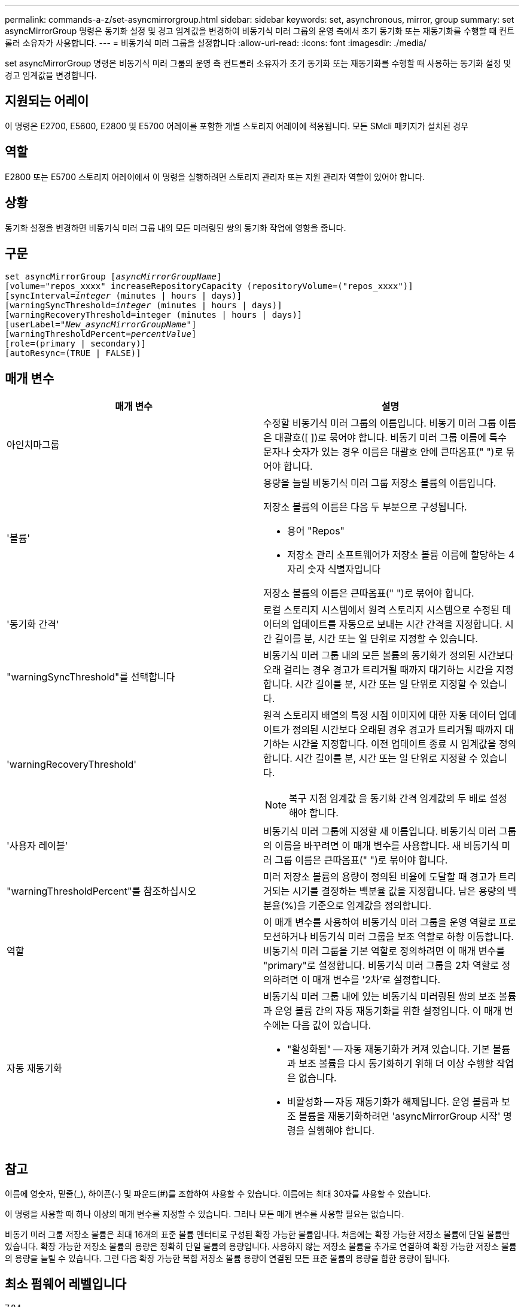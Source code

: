 ---
permalink: commands-a-z/set-asyncmirrorgroup.html 
sidebar: sidebar 
keywords: set, asynchronous, mirror, group 
summary: set asyncMirrorGroup 명령은 동기화 설정 및 경고 임계값을 변경하여 비동기식 미러 그룹의 운영 측에서 초기 동기화 또는 재동기화를 수행할 때 컨트롤러 소유자가 사용합니다. 
---
= 비동기식 미러 그룹을 설정합니다
:allow-uri-read: 
:icons: font
:imagesdir: ./media/


[role="lead"]
set asyncMirrorGroup 명령은 비동기식 미러 그룹의 운영 측 컨트롤러 소유자가 초기 동기화 또는 재동기화를 수행할 때 사용하는 동기화 설정 및 경고 임계값을 변경합니다.



== 지원되는 어레이

이 명령은 E2700, E5600, E2800 및 E5700 어레이를 포함한 개별 스토리지 어레이에 적용됩니다. 모든 SMcli 패키지가 설치된 경우



== 역할

E2800 또는 E5700 스토리지 어레이에서 이 명령을 실행하려면 스토리지 관리자 또는 지원 관리자 역할이 있어야 합니다.



== 상황

동기화 설정을 변경하면 비동기식 미러 그룹 내의 모든 미러링된 쌍의 동기화 작업에 영향을 줍니다.



== 구문

[listing, subs="+macros"]
----
set asyncMirrorGroup pass:quotes[[_asyncMirrorGroupName_]]
[volume="repos_xxxx" increaseRepositoryCapacity (repositoryVolume=("repos_xxxx")]
[syncInterval=pass:quotes[_integer_] (minutes | hours | days)]
[warningSyncThreshold=pass:quotes[_integer_] (minutes | hours | days)]
[warningRecoveryThreshold=integer (minutes | hours | days)]
[userLabel=pass:quotes["_New_asyncMirrorGroupName_"]]
[warningThresholdPercent=pass:quotes[_percentValue_]]
[role=(primary | secondary)]
[autoResync=(TRUE | FALSE)]
----


== 매개 변수

[cols="2*"]
|===
| 매개 변수 | 설명 


 a| 
아인치마그룹
 a| 
수정할 비동기식 미러 그룹의 이름입니다. 비동기 미러 그룹 이름은 대괄호([ ])로 묶어야 합니다. 비동기 미러 그룹 이름에 특수 문자나 숫자가 있는 경우 이름은 대괄호 안에 큰따옴표(" ")로 묶어야 합니다.



 a| 
'볼륨'
 a| 
용량을 늘릴 비동기식 미러 그룹 저장소 볼륨의 이름입니다.

저장소 볼륨의 이름은 다음 두 부분으로 구성됩니다.

* 용어 "Repos"
* 저장소 관리 소프트웨어가 저장소 볼륨 이름에 할당하는 4자리 숫자 식별자입니다


저장소 볼륨의 이름은 큰따옴표(" ")로 묶어야 합니다.



 a| 
'동기화 간격'
 a| 
로컬 스토리지 시스템에서 원격 스토리지 시스템으로 수정된 데이터의 업데이트를 자동으로 보내는 시간 간격을 지정합니다. 시간 길이를 분, 시간 또는 일 단위로 지정할 수 있습니다.



 a| 
"warningSyncThreshold"를 선택합니다
 a| 
비동기식 미러 그룹 내의 모든 볼륨의 동기화가 정의된 시간보다 오래 걸리는 경우 경고가 트리거될 때까지 대기하는 시간을 지정합니다. 시간 길이를 분, 시간 또는 일 단위로 지정할 수 있습니다.



 a| 
'warningRecoveryThreshold'
 a| 
원격 스토리지 배열의 특정 시점 이미지에 대한 자동 데이터 업데이트가 정의된 시간보다 오래된 경우 경고가 트리거될 때까지 대기하는 시간을 지정합니다. 이전 업데이트 종료 시 임계값을 정의합니다. 시간 길이를 분, 시간 또는 일 단위로 지정할 수 있습니다.

[NOTE]
====
복구 지점 임계값 을 동기화 간격 임계값의 두 배로 설정해야 합니다.

====


 a| 
'사용자 레이블'
 a| 
비동기식 미러 그룹에 지정할 새 이름입니다. 비동기식 미러 그룹의 이름을 바꾸려면 이 매개 변수를 사용합니다. 새 비동기식 미러 그룹 이름은 큰따옴표(" ")로 묶어야 합니다.



 a| 
"warningThresholdPercent"를 참조하십시오
 a| 
미러 저장소 볼륨의 용량이 정의된 비율에 도달할 때 경고가 트리거되는 시기를 결정하는 백분율 값을 지정합니다. 남은 용량의 백분율(%)을 기준으로 임계값을 정의합니다.



 a| 
역할
 a| 
이 매개 변수를 사용하여 비동기식 미러 그룹을 운영 역할로 프로모션하거나 비동기식 미러 그룹을 보조 역할로 하향 이동합니다. 비동기식 미러 그룹을 기본 역할로 정의하려면 이 매개 변수를 "primary"로 설정합니다. 비동기식 미러 그룹을 2차 역할로 정의하려면 이 매개 변수를 '2차'로 설정합니다.



 a| 
자동 재동기화
 a| 
비동기식 미러 그룹 내에 있는 비동기식 미러링된 쌍의 보조 볼륨과 운영 볼륨 간의 자동 재동기화를 위한 설정입니다. 이 매개 변수에는 다음 값이 있습니다.

* "활성화됨" -- 자동 재동기화가 켜져 있습니다. 기본 볼륨과 보조 볼륨을 다시 동기화하기 위해 더 이상 수행할 작업은 없습니다.
* 비활성화 -- 자동 재동기화가 해제됩니다. 운영 볼륨과 보조 볼륨을 재동기화하려면 'asyncMirrorGroup 시작' 명령을 실행해야 합니다.


|===


== 참고

이름에 영숫자, 밑줄(_), 하이픈(-) 및 파운드(#)를 조합하여 사용할 수 있습니다. 이름에는 최대 30자를 사용할 수 있습니다.

이 명령을 사용할 때 하나 이상의 매개 변수를 지정할 수 있습니다. 그러나 모든 매개 변수를 사용할 필요는 없습니다.

비동기 미러 그룹 저장소 볼륨은 최대 16개의 표준 볼륨 엔터티로 구성된 확장 가능한 볼륨입니다. 처음에는 확장 가능한 저장소 볼륨에 단일 볼륨만 있습니다. 확장 가능한 저장소 볼륨의 용량은 정확히 단일 볼륨의 용량입니다. 사용하지 않는 저장소 볼륨을 추가로 연결하여 확장 가능한 저장소 볼륨의 용량을 늘릴 수 있습니다. 그런 다음 확장 가능한 복합 저장소 볼륨 용량이 연결된 모든 표준 볼륨의 용량을 합한 용량이 됩니다.



== 최소 펌웨어 레벨입니다

7.84
